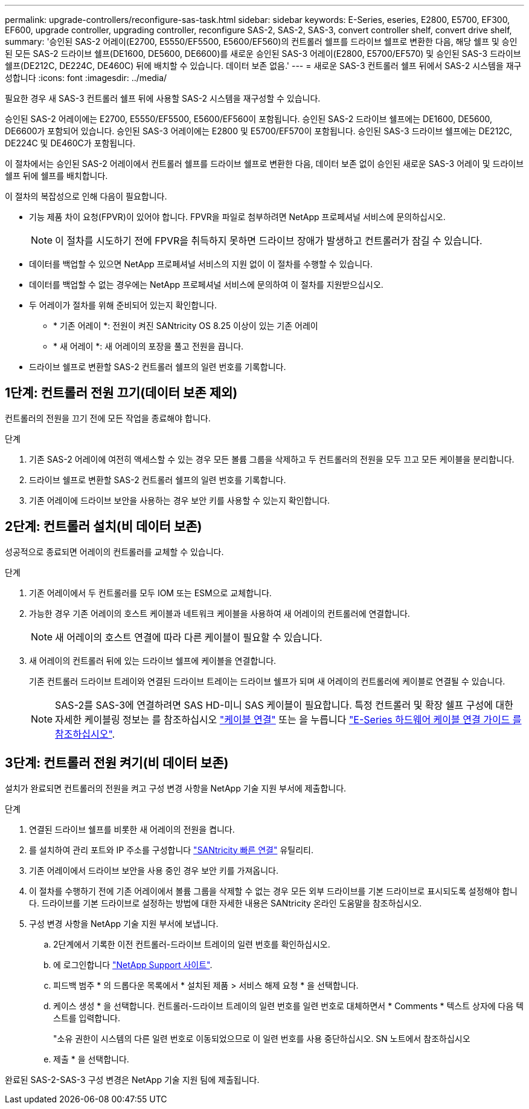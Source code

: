 ---
permalink: upgrade-controllers/reconfigure-sas-task.html 
sidebar: sidebar 
keywords: E-Series, eseries, E2800, E5700, EF300, EF600, upgrade controller, upgrading controller, reconfigure SAS-2, SAS-2, SAS-3, convert controller shelf, convert drive shelf, 
summary: '승인된 SAS-2 어레이(E2700, E5550/EF5500, E5600/EF560)의 컨트롤러 쉘프를 드라이브 쉘프로 변환한 다음, 해당 쉘프 및 승인된 모든 SAS-2 드라이브 쉘프(DE1600, DE5600, DE6600)를 새로운 승인된 SAS-3 어레이(E2800, E5700/EF570) 및 승인된 SAS-3 드라이브 쉘프(DE212C, DE224C, DE460C) 뒤에 배치할 수 있습니다. 데이터 보존 없음.' 
---
= 새로운 SAS-3 컨트롤러 쉘프 뒤에서 SAS-2 시스템을 재구성합니다
:icons: font
:imagesdir: ../media/


[role="lead"]
필요한 경우 새 SAS-3 컨트롤러 쉘프 뒤에 사용할 SAS-2 시스템을 재구성할 수 있습니다.

승인된 SAS-2 어레이에는 E2700, E5550/EF5500, E5600/EF560이 포함됩니다. 승인된 SAS-2 드라이브 쉘프에는 DE1600, DE5600, DE6600가 포함되어 있습니다. 승인된 SAS-3 어레이에는 E2800 및 E5700/EF570이 포함됩니다. 승인된 SAS-3 드라이브 쉘프에는 DE212C, DE224C 및 DE460C가 포함됩니다.

이 절차에서는 승인된 SAS-2 어레이에서 컨트롤러 쉘프를 드라이브 쉘프로 변환한 다음, 데이터 보존 없이 승인된 새로운 SAS-3 어레이 및 드라이브 쉘프 뒤에 쉘프를 배치합니다.

이 절차의 복잡성으로 인해 다음이 필요합니다.

* 기능 제품 차이 요청(FPVR)이 있어야 합니다. FPVR을 파일로 첨부하려면 NetApp 프로페셔널 서비스에 문의하십시오.
+

NOTE: 이 절차를 시도하기 전에 FPVR을 취득하지 못하면 드라이브 장애가 발생하고 컨트롤러가 잠길 수 있습니다.

* 데이터를 백업할 수 있으면 NetApp 프로페셔널 서비스의 지원 없이 이 절차를 수행할 수 있습니다.
* 데이터를 백업할 수 없는 경우에는 NetApp 프로페셔널 서비스에 문의하여 이 절차를 지원받으십시오.
* 두 어레이가 절차를 위해 준비되어 있는지 확인합니다.
+
** * 기존 어레이 *: 전원이 켜진 SANtricity OS 8.25 이상이 있는 기존 어레이
** * 새 어레이 *: 새 어레이의 포장을 풀고 전원을 끕니다.


* 드라이브 쉘프로 변환할 SAS-2 컨트롤러 쉘프의 일련 번호를 기록합니다.




== 1단계: 컨트롤러 전원 끄기(데이터 보존 제외)

컨트롤러의 전원을 끄기 전에 모든 작업을 종료해야 합니다.

.단계
. 기존 SAS-2 어레이에 여전히 액세스할 수 있는 경우 모든 볼륨 그룹을 삭제하고 두 컨트롤러의 전원을 모두 끄고 모든 케이블을 분리합니다.
. 드라이브 쉘프로 변환할 SAS-2 컨트롤러 쉘프의 일련 번호를 기록합니다.
. 기존 어레이에 드라이브 보안을 사용하는 경우 보안 키를 사용할 수 있는지 확인합니다.




== 2단계: 컨트롤러 설치(비 데이터 보존)

성공적으로 종료되면 어레이의 컨트롤러를 교체할 수 있습니다.

.단계
. 기존 어레이에서 두 컨트롤러를 모두 IOM 또는 ESM으로 교체합니다.
. 가능한 경우 기존 어레이의 호스트 케이블과 네트워크 케이블을 사용하여 새 어레이의 컨트롤러에 연결합니다.
+

NOTE: 새 어레이의 호스트 연결에 따라 다른 케이블이 필요할 수 있습니다.

. 새 어레이의 컨트롤러 뒤에 있는 드라이브 쉘프에 케이블을 연결합니다.
+
기존 컨트롤러 드라이브 트레이와 연결된 드라이브 트레이는 드라이브 쉘프가 되며 새 어레이의 컨트롤러에 케이블로 연결될 수 있습니다.

+

NOTE: SAS-2를 SAS-3에 연결하려면 SAS HD-미니 SAS 케이블이 필요합니다. 특정 컨트롤러 및 확장 쉘프 구성에 대한 자세한 케이블링 정보는 를 참조하십시오 link:../install-hw-cabling/index.html["케이블 연결"] 또는 을 누릅니다 https://library.netapp.com/ecm/ecm_download_file/ECMLP2588749["E-Series 하드웨어 케이블 연결 가이드 를 참조하십시오"^].





== 3단계: 컨트롤러 전원 켜기(비 데이터 보존)

설치가 완료되면 컨트롤러의 전원을 켜고 구성 변경 사항을 NetApp 기술 지원 부서에 제출합니다.

.단계
. 연결된 드라이브 쉘프를 비롯한 새 어레이의 전원을 켭니다.
. 를 설치하여 관리 포트와 IP 주소를 구성합니다 https://mysupport.netapp.com/tools/info/ECMLP2563821I.html["SANtricity 빠른 연결"^] 유틸리티.
. 기존 어레이에서 드라이브 보안을 사용 중인 경우 보안 키를 가져옵니다.
. 이 절차를 수행하기 전에 기존 어레이에서 볼륨 그룹을 삭제할 수 없는 경우 모든 외부 드라이브를 기본 드라이브로 표시되도록 설정해야 합니다. 드라이브를 기본 드라이브로 설정하는 방법에 대한 자세한 내용은 SANtricity 온라인 도움말을 참조하십시오.
. 구성 변경 사항을 NetApp 기술 지원 부서에 보냅니다.
+
.. 2단계에서 기록한 이전 컨트롤러-드라이브 트레이의 일련 번호를 확인하십시오.
.. 에 로그인합니다 http://mysupport.netapp.com/eservice/assistant["NetApp Support 사이트"^].
.. 피드백 범주 * 의 드롭다운 목록에서 * 설치된 제품 > 서비스 해제 요청 * 을 선택합니다.
.. 케이스 생성 * 을 선택합니다. 컨트롤러-드라이브 트레이의 일련 번호를 일련 번호로 대체하면서 * Comments * 텍스트 상자에 다음 텍스트를 입력합니다.
+
"소유 권한이 시스템의 다른 일련 번호로 이동되었으므로 이 일련 번호를 사용 중단하십시오. SN 노트에서 참조하십시오

.. 제출 * 을 선택합니다.




완료된 SAS-2-SAS-3 구성 변경은 NetApp 기술 지원 팀에 제출됩니다.
